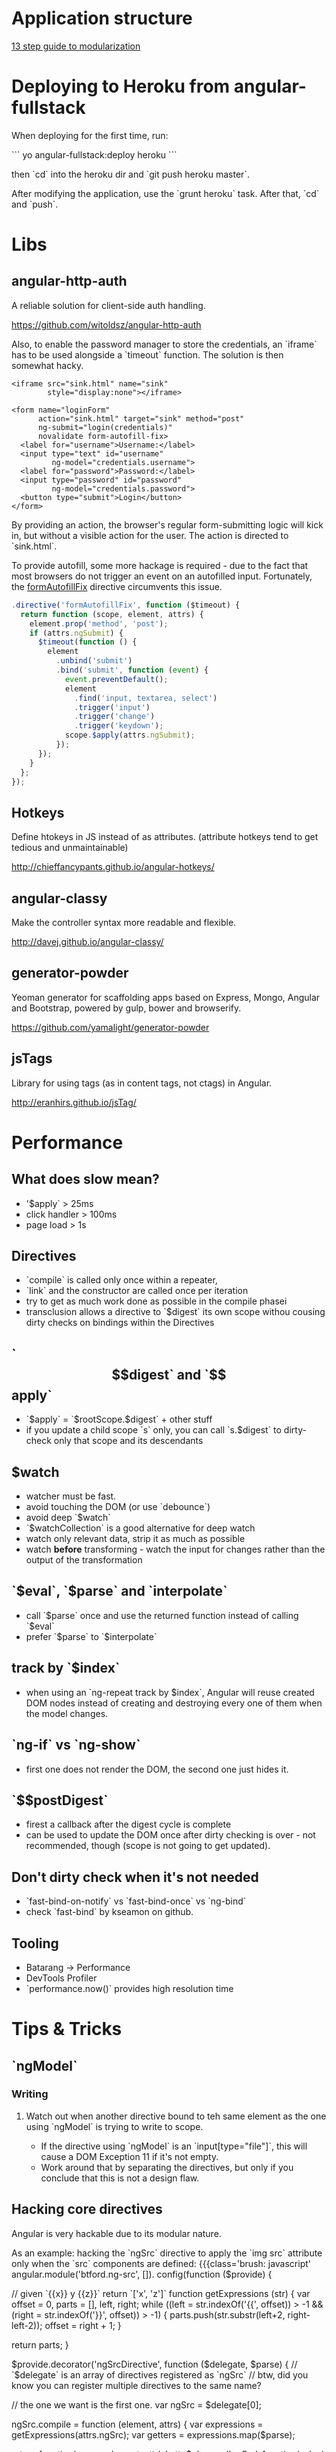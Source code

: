 * Application structure

[[http://blog.safaribooksonline.com/2014/03/27/13-step-guide-angularjs-modularization/][13 step guide to modularization]]

* Deploying to Heroku from angular-fullstack

When deploying for the first time, run:

```
yo angular-fullstack:deploy heroku
```

then `cd` into the heroku dir and `git push heroku master`.

After modifying the application, use the `grunt heroku` task.
After that, `cd` and `push`.

* Libs
** angular-http-auth

A reliable solution for client-side auth handling.

https://github.com/witoldsz/angular-http-auth

Also, to enable the password manager to store the credentials, an `iframe` has
to be used alongside a `timeout` function.
The solution is then somewhat hacky.

#+begin_src xhtml
<iframe src="sink.html" name="sink"
        style="display:none"></iframe>

<form name="loginForm"
      action="sink.html" target="sink" method="post"
      ng-submit="login(credentials)"
      novalidate form-autofill-fix>
  <label for="username">Username:</label>
  <input type="text" id="username"
         ng-model="credentials.username">
  <label for="password">Password:</label>
  <input type="password" id="password"
         ng-model="credentials.password">
  <button type="submit">Login</button>
</form>
#+end_src

By providing an action, the browser's regular form-submitting logic will kick
in, but without a visible action for the user.
The action is directed to `sink.html`.

To provide autofill, some more hackage is required - due to the fact that most
browsers do not trigger an event on an autofilled input. Fortunately, the
[[http://victorblog.com/2014/01/12/fixing-autocomplete-autofill-on-angularjs-form-submit][formAutofillFix]] directive circumvents this issue.

#+begin_src javascript
.directive('formAutofillFix', function ($timeout) {
  return function (scope, element, attrs) {
    element.prop('method', 'post');
    if (attrs.ngSubmit) {
      $timeout(function () {
        element
          .unbind('submit')
          .bind('submit', function (event) {
            event.preventDefault();
            element
              .find('input, textarea, select')
              .trigger('input')
              .trigger('change')
              .trigger('keydown');
            scope.$apply(attrs.ngSubmit);
          });
      });
    }
  };
});
#+end_src

** Hotkeys
Define htokeys in JS instead of as attributes.
(attribute hotkeys tend to get tedious and unmaintainable)

http://chieffancypants.github.io/angular-hotkeys/

** angular-classy
Make the controller syntax more readable and flexible.

http://davej.github.io/angular-classy/

** generator-powder
Yeoman generator for scaffolding apps based on Express, Mongo, Angular and 
Bootstrap, powered by gulp, bower and browserify.

https://github.com/yamalight/generator-powder

** jsTags
Library for using tags (as in content tags, not ctags) in Angular.

http://eranhirs.github.io/jsTag/

* Performance
** What does slow mean?
- '$apply` > 25ms
- click handler > 100ms
- page load > 1s

** Directives
- `compile` is called only once within a repeater,
- `link` and the constructor are called once per iteration
- try to get as much work done as possible in the compile phasei
- transclusion allows a directive to `$digest` its own scope withou cousing dirty checks on bindings within the Directives

** `$$digest` and `$$apply`
- `$apply` = `$rootScope.$digest` + other stuff
- if you update a child scope `s` only, you can call `s.$digest` to dirty-check only that scope and its descendants

** $watch
- watcher must be fast. 
- avoid touching the DOM (or use `debounce`)
- avoid deep `$watch`
- `$watchCollection` is a good alternative for deep watch
- watch only relevant data, strip it as much as possible
- watch *before* transforming - watch the input for changes rather than the output of the transformation

** `$eval`, `$parse` and `interpolate`
- call `$parse` once and use the returned function instead of calling `$eval`
- prefer `$parse` to `$interpolate`

** track by `$index`
- when using an `ng-repeat track by $index`, Angular will reuse created DOM nodes instead of creating and destroying every one of them when the model changes.

** `ng-if` vs `ng-show`
- first one does not render the DOM, the second one just hides it.

** `$$postDigest`
- firest a callback after the digest cycle is complete
- can be used to update the DOM once after dirty checking is over - not recommended, though (scope is not going to get updated).

** Don't dirty check when it's not needed
- `fast-bind-on-notify` vs `fast-bind-once` vs `ng-bind`
- check `fast-bind` by kseamon on github.

** Tooling
- Batarang -> Performance
- DevTools Profiler
- `performance.now()` provides high resolution time

* Tips & Tricks
** `ngModel`
*** Writing
**** Watch out when another directive bound to teh same element as the one using `ngModel` is trying to write to scope.
    - If the directive using `ngModel` is an `input[type="file"]`, this will cause a DOM Exception 11 if it's not empty.
    - Work around that by separating the directives, but only if you conclude that this is not a design flaw.

** Hacking core directives

Angular is very hackable due to its modular nature.

As an example: hacking the `ngSrc` directive to apply the `img src` attribute
only when the `src` components are defined:
{{{class='brush: javascript'
angular.module('btford.ng-src', []).
  config(function ($provide) {

    // given `{{x}} y {{z}}` return `['x', 'z']`
    function getExpressions (str) {
      var offset = 0,
          parts = [],
          left,
          right;
      while ((left = str.indexOf('{{', offset)) > -1 &&
             (right = str.indexOf('}}', offset)) > -1) {
        parts.push(str.substr(left+2, right-left-2));
        offset = right + 1;
      }

      return parts;
    }

    $provide.decorator('ngSrcDirective', function ($delegate, $parse) {
      // `$delegate` is an array of directives registered as `ngSrc`
      // btw, did you know you can register multiple directives to the same name?

      // the one we want is the first one.
      var ngSrc = $delegate[0];

      ngSrc.compile = function (element, attrs) {
        var expressions = getExpressions(attrs.ngSrc);
        var getters = expressions.map($parse);

        return function(scope, element, attr) {
          attr.$observe('ngSrc', function(value) {
            if (getters.every(function (getter) { return getter(scope); })) {
              attr.$set('src', value);
            }
          });
        };
      };

      // our compile function above returns a linking function
      // so we can delete this
      delete ngSrc.link;

      return $delegate;
    });
  });
#+end_src

Another tip: the low level boilerplate can be abstracted away with the use of
custom helpers.

{{{class='brush: javascript'
angular.module('btford.ng-src', []).
  hackDirective('ngSrc', function ($delegate) {
    /*
     * ~ do stuff ~
     */

    return $delegate;
  });

// helper definition
(function () {
  var originalModule = angular.module;
  angular.module = function () {
    var module = originalModule.apply(this, arguments);
    module.hackDirective = function (name, fn) {
      module.config(function ($provide) {
        $provide.decorator(name + 'Directive', fn);
      });
    };
    return module;
  }
}());
#+end_src

** Animating ng-if

To animate `ng-if`ed elements, use the following classes:
*** `.ng-if.ng-enter` and `.ng-if.ng-enter-active`,
*** `.ng-if.ng-leave` and `.ng-if.ng-leave-active`,

* Understanding Dependency Injection
** The provider (`$provide`)
Providers define services. To define a `provider`, you need to call the `$provider.provide` method:

#+begin_src js
app.config(function($provide) {
  $provide.provider('greeting', function() {
    this.$get = function() {
      return function(name) {
        alert("Hello, " + name);
      };
    };
  });
});
#+end_src

After doing this, a service called `greeting` can be injected through a variable with the same name. Angular will call the provider's `$get` method underneath.

#+begin_src js
app.config(function($provide) {
  $provide.provider('greeting', function() {
    this.$get = function() {
      return function(name) {
        alert("Hello, " + name);
      };
    };
  });
});
#+end_src

*** `factory`, `service` and `value`
These methods are just wrappers on the `$provider.provide`, allowing different ways of definition.
The equivalent of the `greeting` provider would be:

#+begin_src js
app.config(function($provide) {
  $provide.factory('greeting', function() {
    return function(name) {
      alert("Hello, " + name);
    };
  });
});
#+end_src

`value` works the same *if* whatever that's being returned from the factory function *does not change*.

*** `module` shorctut for providing
AngularJS exposes the `$provider` methods directly on a module object, so the same results can be achieved by typing simply: 

{{{brush="class: js"
var myMod = angular.module('myModule', []);

myMod.provider("greeting", ...);
myMod.factory("greeting", ...);
myMod.value("greeting", ...);
#+end_src

To summarize, the following do *exactly* the same:

#+begin_src js
myMod.provider('greeting', function() {
  this.$get = function() {
    return function(name) {
      alert("Hello, " + name);
    };
  };
});

myMod.factory('greeting', function() {
  return function(name) {
    alert("Hello, " + name);
  };
});

myMod.value('greeting', function(name) {
  alert("Hello, " + name);
});
#+end_src

** The injector (`$injector`)
The injector creates instances of the services defined by the `$provide` code that has been created.
To use `$injector`, it has to itself be injected into the parameters of e.g. a controller. Then the following can be used:

#+begin_src js
var greeting = $injector.get('greeting');
greeting('Ford Prefect');
#+end_src

Services can also be injected into functions:

#+begin_src js
var greeting = $injector.get('greeting');
greeting('Ford Prefect');
#+end_src

Services can be injected into *any function that is called with `$injector.invoke`*, including:
*** controller/directive/filter definition functions,
*** the `$get` methods of providers.

** Configuring providers
Providers can be configured to define how a given service is constructed. The configuraiton code can be added into the `config` phase of a module as such:

#+begin_src js
myMod.config(function(greeting) {
  // WON'T WORK -- greeting is an *instance* of a service.
  // Only providers for services can be injected in config blocks.
});

myMod.config(function(greetingProvider) {
  // a-ok!
});
#+end_src

There is one important exception: `constants`, since they cannot be changed, are allowed to be injected inside `config` blocks (this is how they differ from `value`s). They are accessed by their name alone (no `Provider` suffix necessary).

Example of what can be done with provider configuration:

#+begin_src js
myMod.provider('greeting', function() {
  var text = 'Hello, ';
      
  this.setText = function(value) {
    text = value;
  };
      
  this.$get = function() {
    return function(name) {
      alert(text + name);
    };
  };
});

myMod.config(function(greetingProvider) {
  greetingProvider.setText("Howdy there, ");
});

myMod.run(function(greeting) {
  greeting('Ford Prefect');
});
#+end_src

** Controllers, filters and directives
Filters and directives work analogously to controllers in this context.

Controllers can be injected into, but cannot be injected themselves - they're created by a built-in Angular `$controller` service. 

When defining a controller:

#+begin_src js
myMod.controller('MainController', function($scope) {
  // ...
});
#+end_src

What is actually being done is:

#+begin_src js
myMod.config(function($controllerProvider) {
  controllerProvider.register('MainController', function($scope) {
    // ...
  });
});
#+end_src

For instantiating controllers, Angular uses the `$controller` service, which underneath uses the `$injector`.

** Summary
So, to summarize, any function that gets called with `$injector.invoke` *can be injected into*. This includes, but is not limited to:

*controller
*directive
*factory
*filter
*provider `$get` (when defining provider as an object)
*provider function (when defining provider as a constructor function)
*service

The provider creates new services that *can be injected into things*. This includes:

*constant
*factory
*provider
*service
*value
